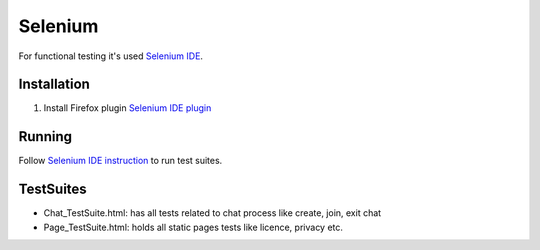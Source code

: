 *********
Selenium
*********

For functional testing it's used `Selenium IDE <http://www.seleniumhq.org/projects/ide/>`_.

Installation
============
#. Install Firefox plugin `Selenium IDE plugin <http://www.seleniumhq.org/download/>`_

Running
=======
Follow `Selenium IDE instruction <http://www.seleniumhq.org/docs/02_selenium_ide.jsp#opening-the-ide>`_ to run test suites.

TestSuites
==========
- Chat_TestSuite.html: has all tests related to chat process like create, join, exit chat
- Page_TestSuite.html: holds all static pages tests like licence, privacy etc.
